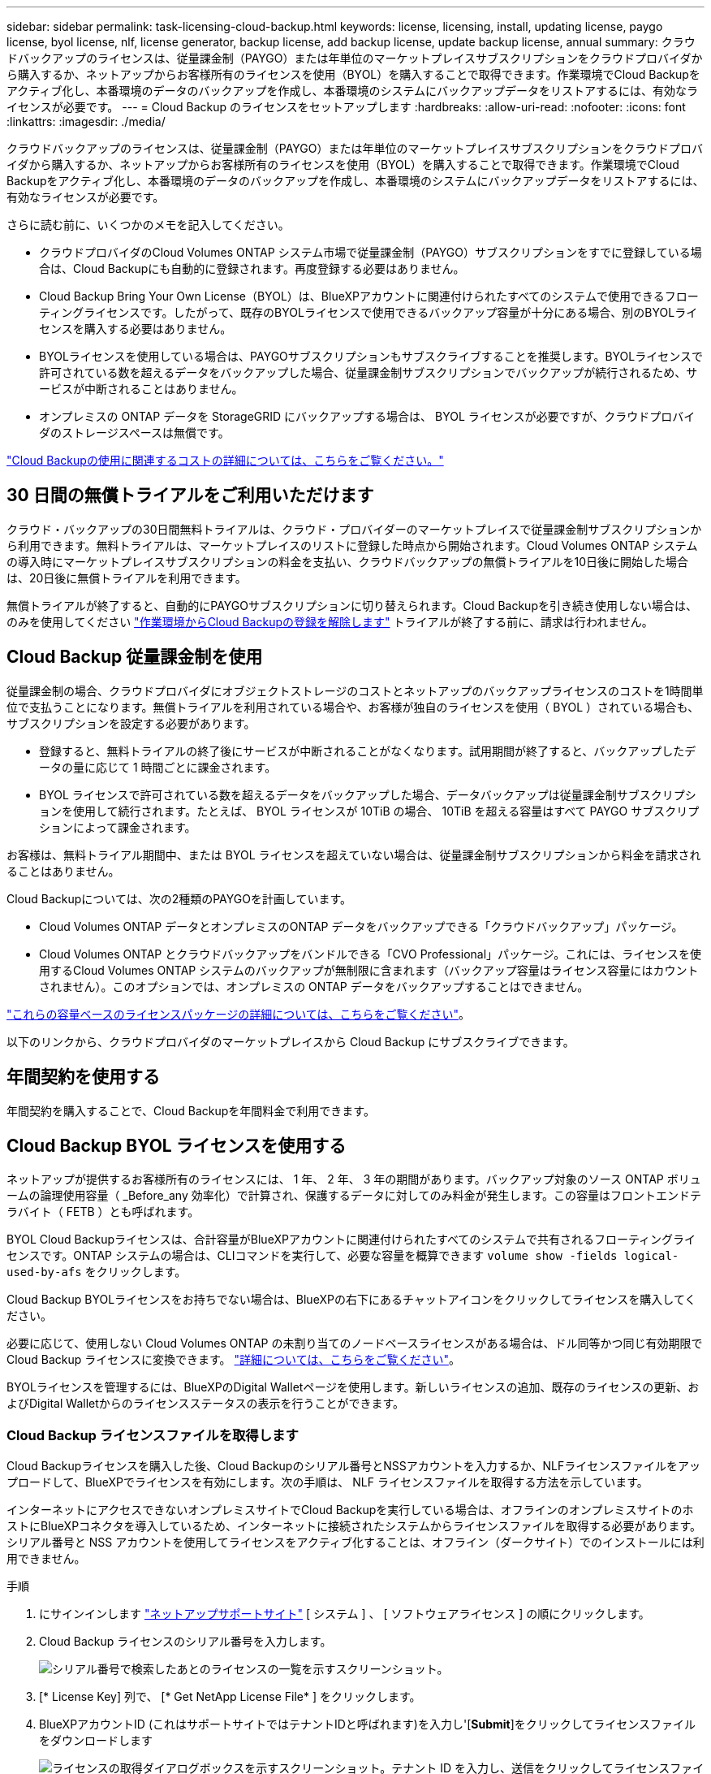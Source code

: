 ---
sidebar: sidebar 
permalink: task-licensing-cloud-backup.html 
keywords: license, licensing, install, updating license, paygo license, byol license, nlf, license generator, backup license, add backup license, update backup license, annual 
summary: クラウドバックアップのライセンスは、従量課金制（PAYGO）または年単位のマーケットプレイスサブスクリプションをクラウドプロバイダから購入するか、ネットアップからお客様所有のライセンスを使用（BYOL）を購入することで取得できます。作業環境でCloud Backupをアクティブ化し、本番環境のデータのバックアップを作成し、本番環境のシステムにバックアップデータをリストアするには、有効なライセンスが必要です。 
---
= Cloud Backup のライセンスをセットアップします
:hardbreaks:
:allow-uri-read: 
:nofooter: 
:icons: font
:linkattrs: 
:imagesdir: ./media/


[role="lead"]
クラウドバックアップのライセンスは、従量課金制（PAYGO）または年単位のマーケットプレイスサブスクリプションをクラウドプロバイダから購入するか、ネットアップからお客様所有のライセンスを使用（BYOL）を購入することで取得できます。作業環境でCloud Backupをアクティブ化し、本番環境のデータのバックアップを作成し、本番環境のシステムにバックアップデータをリストアするには、有効なライセンスが必要です。

さらに読む前に、いくつかのメモを記入してください。

* クラウドプロバイダのCloud Volumes ONTAP システム市場で従量課金制（PAYGO）サブスクリプションをすでに登録している場合は、Cloud Backupにも自動的に登録されます。再度登録する必要はありません。
* Cloud Backup Bring Your Own License（BYOL）は、BlueXPアカウントに関連付けられたすべてのシステムで使用できるフローティングライセンスです。したがって、既存のBYOLライセンスで使用できるバックアップ容量が十分にある場合、別のBYOLライセンスを購入する必要はありません。
* BYOLライセンスを使用している場合は、PAYGOサブスクリプションもサブスクライブすることを推奨します。BYOLライセンスで許可されている数を超えるデータをバックアップした場合、従量課金制サブスクリプションでバックアップが続行されるため、サービスが中断されることはありません。
* オンプレミスの ONTAP データを StorageGRID にバックアップする場合は、 BYOL ライセンスが必要ですが、クラウドプロバイダのストレージスペースは無償です。


link:concept-ontap-backup-to-cloud.html#cost["Cloud Backupの使用に関連するコストの詳細については、こちらをご覧ください。"]



== 30 日間の無償トライアルをご利用いただけます

クラウド・バックアップの30日間無料トライアルは、クラウド・プロバイダーのマーケットプレイスで従量課金制サブスクリプションから利用できます。無料トライアルは、マーケットプレイスのリストに登録した時点から開始されます。Cloud Volumes ONTAP システムの導入時にマーケットプレイスサブスクリプションの料金を支払い、クラウドバックアップの無償トライアルを10日後に開始した場合は、20日後に無償トライアルを利用できます。

無償トライアルが終了すると、自動的にPAYGOサブスクリプションに切り替えられます。Cloud Backupを引き続き使用しない場合は、のみを使用してください link:task-manage-backups-ontap.html#unregistering-cloud-backup-for-a-working-environment["作業環境からCloud Backupの登録を解除します"] トライアルが終了する前に、請求は行われません。



== Cloud Backup 従量課金制を使用

従量課金制の場合、クラウドプロバイダにオブジェクトストレージのコストとネットアップのバックアップライセンスのコストを1時間単位で支払うことになります。無償トライアルを利用されている場合や、お客様が独自のライセンスを使用（ BYOL ）されている場合も、サブスクリプションを設定する必要があります。

* 登録すると、無料トライアルの終了後にサービスが中断されることがなくなります。試用期間が終了すると、バックアップしたデータの量に応じて 1 時間ごとに課金されます。
* BYOL ライセンスで許可されている数を超えるデータをバックアップした場合、データバックアップは従量課金制サブスクリプションを使用して続行されます。たとえば、 BYOL ライセンスが 10TiB の場合、 10TiB を超える容量はすべて PAYGO サブスクリプションによって課金されます。


お客様は、無料トライアル期間中、または BYOL ライセンスを超えていない場合は、従量課金制サブスクリプションから料金を請求されることはありません。

Cloud Backupについては、次の2種類のPAYGOを計画しています。

* Cloud Volumes ONTAP データとオンプレミスのONTAP データをバックアップできる「クラウドバックアップ」パッケージ。
* Cloud Volumes ONTAP とクラウドバックアップをバンドルできる「CVO Professional」パッケージ。これには、ライセンスを使用するCloud Volumes ONTAP システムのバックアップが無制限に含まれます（バックアップ容量はライセンス容量にはカウントされません）。このオプションでは、オンプレミスの ONTAP データをバックアップすることはできません。


ifdef::azure[]

* 「CVO Edge Cache」パッケージの機能は「CVO Professional」パッケージと同じですが、のサポートも含まれています https://docs.netapp.com/us-en/cloud-manager-file-cache/concept-gfc.html["グローバルファイルキャッシュ"^]。Cloud Volumes ONTAP システムでプロビジョニングされた容量3TiBにつき、グローバルファイルキャッシュエッジシステムを1台導入することができます。このオプションはAzure Marketplaceからのみ利用でき、オンプレミスのONTAP データのバックアップはできません。


endif::azure[]

https://docs.netapp.com/us-en/cloud-manager-cloud-volumes-ontap/concept-licensing.html#capacity-based-licensing["これらの容量ベースのライセンスパッケージの詳細については、こちらをご覧ください"]。

以下のリンクから、クラウドプロバイダのマーケットプレイスから Cloud Backup にサブスクライブできます。

ifdef::aws[]

* AWS https://aws.amazon.com/marketplace/pp/prodview-oorxakq6lq7m4?sr=0-8&ref_=beagle&applicationId=AWSMPContessa["価格の詳細については、BlueXP Marketplaceのサービスを参照してください"^]。


endif::aws[]

ifdef::azure[]

* Azure https://azuremarketplace.microsoft.com/en-us/marketplace/apps/netapp.cloud-manager?tab=Overview["価格の詳細については、BlueXP Marketplaceのサービスを参照してください"^]。


endif::azure[]

ifdef::gcp[]

* GCP ： https://console.cloud.google.com/marketplace/details/netapp-cloudmanager/cloud-manager?supportedpurview=project["価格の詳細については、BlueXP Marketplaceのサービスを参照してください"^]。


endif::gcp[]



== 年間契約を使用する

年間契約を購入することで、Cloud Backupを年間料金で利用できます。

ifdef::aws[]

AWSを使用している場合は、で2つの年間契約が提供されます https://aws.amazon.com/marketplace/pp/B086PDWSS8["AWS Marketplace のページ"^] Cloud Volumes ONTAP システムとオンプレミスの ONTAP システムで使用できます。1年、2年、または3年の期間が用意されています。

* Cloud Volumes ONTAP データとオンプレミスの ONTAP データをバックアップできる「クラウドバックアップ」プラン。
+
このオプションを使用する場合は、 Marketplace のページでサブスクリプションを設定してから、を設定します https://docs.netapp.com/us-en/cloud-manager-setup-admin/task-adding-aws-accounts.html#associate-an-aws-subscription["サブスクリプションを AWS クレデンシャルに関連付けます"^]。BlueXPでAWS資格情報に割り当てることができるのは1つだけなので、この年間契約サブスクリプションを使用してCloud Volumes ONTAP システムの料金を支払う必要があります。

* Cloud Volumes ONTAP とクラウドバックアップをバンドルできる「 CVO Professional 」プラン。これには、ライセンスを使用するCloud Volumes ONTAP システムのバックアップが無制限に含まれます（バックアップ容量はライセンス容量にはカウントされません）。このオプションでは、オンプレミスの ONTAP データをバックアップすることはできません。
+
を参照してください https://docs.netapp.com/us-en/cloud-manager-cloud-volumes-ontap/concept-licensing.html["Cloud Volumes ONTAP のライセンスに関するトピック"^] このライセンスオプションの詳細については、を参照してください。

+
このオプションを使用する場合は、Cloud Volumes ONTAP 作業環境を作成するときに年間契約を設定し、AWS Marketplaceに登録するように要求するBlueXPを設定できます。



endif::aws[]

ifdef::azure[]

Azureをご利用の場合は、ネットアップの営業担当者に連絡して年間契約を購入してください。この契約は、Azure Marketplaceでのプライベートオファーとして提供されます。ネットアップがプライベートオファーを共有したあとは、Cloud Backupのアクティブ化の際にAzure Marketplaceからサブスクリプションするときに、年間プランを選択できます。

endif::azure[]

ifdef::gcp[]

GCPを使用している場合は、ネットアップの営業担当者に連絡して年間契約を購入してください。この契約は、Google Cloud Marketplaceでのプライベートオファーとして利用できます。ネットアップがお客様とプライベートオファーを共有した後は、Cloud Backupのアクティブ化の際にGoogle Cloud Marketplaceから登録するときに、年間プランを選択できます。

endif::gcp[]



== Cloud Backup BYOL ライセンスを使用する

ネットアップが提供するお客様所有のライセンスには、 1 年、 2 年、 3 年の期間があります。バックアップ対象のソース ONTAP ボリュームの論理使用容量（ _Before_any 効率化）で計算され、保護するデータに対してのみ料金が発生します。この容量はフロントエンドテラバイト（ FETB ）とも呼ばれます。

BYOL Cloud Backupライセンスは、合計容量がBlueXPアカウントに関連付けられたすべてのシステムで共有されるフローティングライセンスです。ONTAP システムの場合は、CLIコマンドを実行して、必要な容量を概算できます `volume show -fields logical-used-by-afs` をクリックします。

Cloud Backup BYOLライセンスをお持ちでない場合は、BlueXPの右下にあるチャットアイコンをクリックしてライセンスを購入してください。

必要に応じて、使用しない Cloud Volumes ONTAP の未割り当てのノードベースライセンスがある場合は、ドル同等かつ同じ有効期限で Cloud Backup ライセンスに変換できます。 https://docs.netapp.com/us-en/cloud-manager-cloud-volumes-ontap/task-manage-node-licenses.html#exchange-unassigned-node-based-licenses["詳細については、こちらをご覧ください"^]。

BYOLライセンスを管理するには、BlueXPのDigital Walletページを使用します。新しいライセンスの追加、既存のライセンスの更新、およびDigital Walletからのライセンスステータスの表示を行うことができます。



=== Cloud Backup ライセンスファイルを取得します

Cloud Backupライセンスを購入した後、Cloud Backupのシリアル番号とNSSアカウントを入力するか、NLFライセンスファイルをアップロードして、BlueXPでライセンスを有効にします。次の手順は、 NLF ライセンスファイルを取得する方法を示しています。

インターネットにアクセスできないオンプレミスサイトでCloud Backupを実行している場合は、オフラインのオンプレミスサイトのホストにBlueXPコネクタを導入しているため、インターネットに接続されたシステムからライセンスファイルを取得する必要があります。シリアル番号と NSS アカウントを使用してライセンスをアクティブ化することは、オフライン（ダークサイト）でのインストールには利用できません。

.手順
. にサインインします https://mysupport.netapp.com["ネットアップサポートサイト"^] [ システム ] 、 [ ソフトウェアライセンス ] の順にクリックします。
. Cloud Backup ライセンスのシリアル番号を入力します。
+
image:screenshot_cloud_backup_license_step1.gif["シリアル番号で検索したあとのライセンスの一覧を示すスクリーンショット。"]

. [* License Key] 列で、 [* Get NetApp License File* ] をクリックします。
. BlueXPアカウントID (これはサポートサイトではテナントIDと呼ばれます)を入力し'[*Submit*]をクリックしてライセンスファイルをダウンロードします
+
image:screenshot_cloud_backup_license_step2.gif["ライセンスの取得ダイアログボックスを示すスクリーンショット。テナント ID を入力し、送信をクリックしてライセンスファイルをダウンロードします。"]

+
BlueXPアカウントIDを確認するには、BlueXPの上部にある[*Account*]ドロップダウンを選択し、アカウントの横にある[*Manage Account*]をクリックします。アカウント ID は、 [ 概要 ] タブにあります。





=== Cloud Backup BYOL ライセンスをアカウントに追加します

ネットアップアカウント用のCloud Backupライセンスを購入したら、ライセンスをBlueXPに追加する必要があります。

.手順
. BlueXPメニューから、「ガバナンス」>「デジタルウォレット」をクリックし、「*データサービスライセンス*」タブを選択します。
. [ ライセンスの追加 ] をクリックします。
. _ ライセンスの追加 _ ダイアログで、ライセンス情報を入力し、 * ライセンスの追加 * をクリックします。
+
** バックアップライセンスのシリアル番号があり、 NSS アカウントを知っている場合は、 * シリアル番号を入力 * オプションを選択してその情報を入力します。
+
お使いのNetApp Support Siteのアカウントがドロップダウンリストにない場合は、 https://docs.netapp.com/us-en/cloud-manager-setup-admin/task-adding-nss-accounts.html["NSSアカウントをBlueXPに追加します"^]。

** バックアップライセンスファイル（ダークサイトにインストールする場合に必要）がある場合は、 * ライセンスファイルのアップロード * オプションを選択し、プロンプトに従ってファイルを添付します。
+
image:screenshot_services_license_add2.png["Cloud Backup BYOL ライセンスを追加するページのスクリーンショット。"]





.結果
BlueXPでは、Cloud Backupがアクティブになるようにライセンスが追加されています。



=== Cloud Backup BYOL ライセンスを更新する

ライセンスで許可されている期間が終了期限に近づいている場合や、ライセンスで許可されている容量が上限に達している場合は、バックアップ UI に通知されます。このステータスは、 [ デジタルウォレット ] ページおよびにも表示されます https://docs.netapp.com/us-en/cloud-manager-setup-admin/task-monitor-cm-operations.html#monitoring-operations-status-using-the-notification-center["通知"]。

image:screenshot_services_license_expire.png["Digital Wallet ページに期限切れになるライセンスを示すスクリーンショット。"]

Cloud Backup のライセンスは有効期限が切れる前に更新できるため、データのバックアップとリストアを中断することなく実行できます。

.手順
. BlueXPの右下にあるチャットアイコンをクリックするか、サポートに連絡して、特定のシリアル番号のCloud Backupライセンスの期間延長または追加容量をリクエストします。
+
ライセンスの支払いが完了し、NetApp Support Site に登録されると、BlueXPは自動的にデジタルウォレットのライセンスを更新し、[データサービスのライセンス]ページには5～10分で変更が反映されます。

. BlueXPがライセンスを自動的に更新できない場合(たとえば、ダークサイトにインストールされている場合)は、ライセンスファイルを手動でアップロードする必要があります。
+
.. 可能です <<Cloud Backup ライセンスファイルを取得します,ライセンスファイルをネットアップサポートサイトから入手します>>。
.. [ デジタルウォレット ] ページの [ データサービスライセンス ] タブで、をクリックします image:screenshot_horizontal_more_button.gif["[ 詳細 ] アイコン"] 更新するサービスシリアル番号の場合は、 ［ * ライセンスの更新 * ］ をクリックします。
+
image:screenshot_services_license_update1.png["特定のサービスの [ ライセンスの更新 ] ボタンを選択するスクリーンショット。"]

.. _Update License_page で、ライセンスファイルをアップロードし、 * ライセンスの更新 * をクリックします。




.結果
ライセンスが更新され、Cloud Backupが引き続きアクティブになります。



=== BYOL ライセンスに関する考慮事項

Cloud Backup BYOLライセンスを使用している場合、バックアップするすべてのデータのサイズが容量の上限に近づいているか、ライセンスの有効期限に近づいているときに、BlueXPのユーザーインターフェイスに警告が表示されます。次の警告が表示されます。

* バックアップがライセンスで許可された容量の 80% に達したとき、および制限に達したときに再度実行されます
* ライセンスの有効期限が切れる 30 日前と、ライセンスの有効期限が切れたあとに再度有効になります


これらの警告が表示された場合は、BlueXPインターフェイスの右下にあるチャットアイコンを使用してライセンスを更新してください。

BYOLライセンスの期限が切れると、次の2つのことが起こります。

* 使用しているアカウントにマーケットプレイスアカウントがある場合、バックアップサービスは引き続き実行されますが、 PAYGO ライセンスモデルに移行します。バックアップに使用されている容量に基づいて料金が発生します。
* 使用しているアカウントにMarketplaceアカウントがない場合、バックアップサービスは引き続き実行されますが、警告は引き続き表示されます。


BYOLサブスクリプションを更新すると、BlueXPによってライセンスが自動的に更新されます。BlueXPが安全なインターネット接続経由でライセンスファイルにアクセスできない場合(たとえば、ダークサイトにインストールされている場合)は、自分でファイルを取得してBlueXPに手動でアップロードできます。手順については、を参照してください link:task-licensing-cloud-backup.html#update-a-cloud-backup-byol-license["Cloud Backup ライセンスを更新する方法"]。

PAYGO ライセンスに切り替えられたシステムは、自動的に BYOL ライセンスに戻されます。ライセンスなしで実行されていたシステムでは、警告が表示されなくなります。

